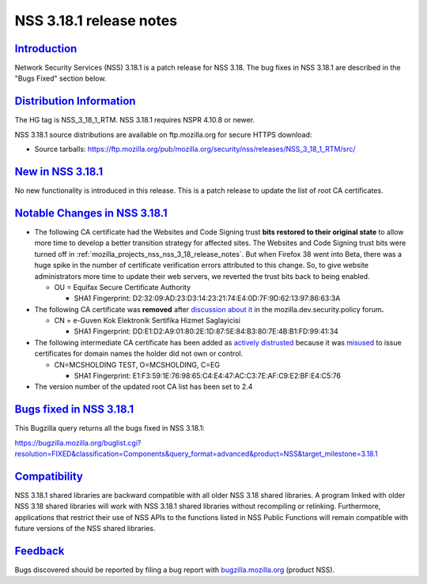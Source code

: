 .. _mozilla_projects_nss_nss_3_18_1_release_notes:

NSS 3.18.1 release notes
========================

`Introduction <#introduction>`__
--------------------------------

.. container::

   Network Security Services (NSS) 3.18.1 is a patch release for NSS 3.18. The bug fixes in NSS
   3.18.1 are described in the "Bugs Fixed" section below.

.. _distribution_information:

`Distribution Information <#distribution_information>`__
--------------------------------------------------------

.. container::

   The HG tag is NSS_3_18_1_RTM. NSS 3.18.1 requires NSPR 4.10.8 or newer.

   NSS 3.18.1 source distributions are available on ftp.mozilla.org for secure HTTPS download:

   -  Source tarballs:
      https://ftp.mozilla.org/pub/mozilla.org/security/nss/releases/NSS_3_18_1_RTM/src/

.. _new_in_nss_3.18.1:

`New in NSS 3.18.1 <#new_in_nss_3.18.1>`__
------------------------------------------

.. container::

   No new functionality is introduced in this release. This is a patch release to update the list of
   root CA certificates.

.. _notable_changes_in_nss_3.18.1:

`Notable Changes in NSS 3.18.1 <#notable_changes_in_nss_3.18.1>`__
------------------------------------------------------------------

.. container::

   -  The following CA certificate had the Websites and Code Signing trust **bits restored to their
      original state** to allow more time to develop a better transition strategy for affected
      sites. The Websites and Code Signing trust bits were turned off in
      :ref:`mozilla_projects_nss_nss_3_18_release_notes`. But when Firefox 38 went into Beta, there
      was a huge spike in the number of certificate verification errors attributed to this change.
      So, to give website administrators more time to update their web servers, we reverted the
      trust bits back to being enabled.

      -  OU = Equifax Secure Certificate Authority

         -  SHA1 Fingerprint: D2:32:09:AD:23:D3:14:23:21:74:E4:0D:7F:9D:62:13:97:86:63:3A

   -  The following CA certificate was **removed** after `discussion about
      it <https://groups.google.com/d/msg/mozilla.dev.security.policy/LKJO9W5dkSY/9VjSJhRfraIJ>`__
      in the mozilla.dev.security.policy forum\ **.**

      -  CN = e-Guven Kok Elektronik Sertifika Hizmet Saglayicisi

         -  SHA1 Fingerprint: DD:E1:D2:A9:01:80:2E:1D:87:5E:84:B3:80:7E:4B:B1:FD:99:41:34

   -  The following intermediate CA certificate has been added as `actively
      distrusted <https://wiki.mozilla.org/CA:MaintenanceAndEnforcement#Actively_Distrusting_a_Certificate>`__
      because it was
      `misused <https://blog.mozilla.org/security/2015/04/02/distrusting-new-cnnic-certificates/>`__ to
      issue certificates for domain names the holder did not own or control.

      -  CN=MCSHOLDING TEST, O=MCSHOLDING, C=EG

         -  SHA1 Fingerprint: E1:F3:59:1E:76:98:65:C4:E4:47:AC:C3:7E:AF:C9:E2:BF:E4:C5:76

   -  The version number of the updated root CA list has been set to 2.4

.. _bugs_fixed_in_nss_3.18.1:

`Bugs fixed in NSS 3.18.1 <#bugs_fixed_in_nss_3.18.1>`__
--------------------------------------------------------

.. container::

   This Bugzilla query returns all the bugs fixed in NSS 3.18.1:

   https://bugzilla.mozilla.org/buglist.cgi?resolution=FIXED&classification=Components&query_format=advanced&product=NSS&target_milestone=3.18.1

`Compatibility <#compatibility>`__
----------------------------------

.. container::

   NSS 3.18.1 shared libraries are backward compatible with all older NSS 3.18 shared libraries. A
   program linked with older NSS 3.18 shared libraries will work with NSS 3.18.1 shared libraries
   without recompiling or relinking. Furthermore, applications that restrict their use of NSS APIs
   to the functions listed in NSS Public Functions will remain compatible with future versions of
   the NSS shared libraries.

`Feedback <#feedback>`__
------------------------

.. container::

   Bugs discovered should be reported by filing a bug report with
   `bugzilla.mozilla.org <https://bugzilla.mozilla.org/enter_bug.cgi?product=NSS>`__ (product NSS).